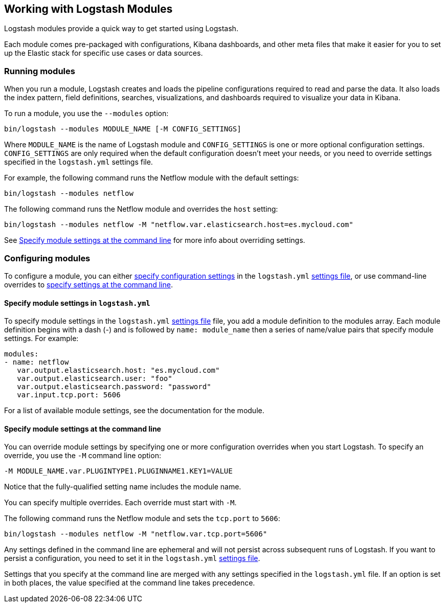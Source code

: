 [[logstash-modules]]
== Working with Logstash Modules

Logstash modules provide a quick way to get started using Logstash. 

Each module comes pre-packaged with configurations, Kibana dashboards, and
other meta files that make it easier for you to set up the Elastic stack for
specific use cases or data sources.

[float]
[[running-logstash-modules]]
=== Running modules

When you run a module, Logstash creates and loads the pipeline configurations
required to read and parse the data. It also loads the index pattern,
field definitions, searches, visualizations, and dashboards required to
visualize your data in Kibana.

To run a module, you use the `--modules` option:

[source,shell]
----
bin/logstash --modules MODULE_NAME [-M CONFIG_SETTINGS]
----


//REVIEWERS: Can users run multiple modules like they can in Filebeat? This topic assumes "no" but I haven't tested it yet.

Where `MODULE_NAME` is the name of Logstash module and `CONFIG_SETTINGS`
is one or more optional configuration settings. `CONFIG_SETTINGS` are only
required when the default configuration doesn't meet your needs, or you need to
override settings specified in the `logstash.yml` settings file.

For example, the following command runs the Netflow module with the default
settings:

[source,shell]
----
bin/logstash --modules netflow
----

The following command runs the Netflow module and overrides the `host` setting:

[source,shell]
----
bin/logstash --modules netflow -M "netflow.var.elasticsearch.host=es.mycloud.com"
----


//REVIEWERS: I'm mentioning the overrides here because I've had some feedback from Tanya about making it clear in the docs that the var overrides are available. Figured this is relevant for LS too.

See <<overriding-logstash-module-settings>> for more info about overriding settings.

[float]
[[configuring-logstash-modules]]
=== Configuring modules

//REVIEWERS: How will users know when the defaults are OK and when they need to change the config?

To configure a module, you can either
<<setting-logstash-module-config,specify configuration settings>> in the
`logstash.yml` <<logstash-settings-file,settings file>>, or use command-line overrides to
<<overriding-logstash-module-settings,specify settings at the command line>>.

[float]
[[setting-logstash-module-config]]
==== Specify module settings in `logstash.yml`

To specify module settings in the `logstash.yml`
<<logstash-settings-file,settings file>> file, you add a module definition to
the modules array. Each module definition begins with a dash (-) and is followed
by `name: module_name` then a series of name/value pairs that specify module
settings. For example:

[source,shell]
----
modules:
- name: netflow
   var.output.elasticsearch.host: "es.mycloud.com"
   var.output.elasticsearch.user: "foo"
   var.output.elasticsearch.password: "password"
   var.input.tcp.port: 5606
----

For a list of available module settings, see the documentation for the module.

[float]
[[overriding-logstash-module-settings]]
==== Specify module settings at the command line

You can override module settings by specifying one or more configuration
overrides when you start Logstash. To specify an override, you use the `-M`
command line option:

[source,shell]
----
-M MODULE_NAME.var.PLUGINTYPE1.PLUGINNAME1.KEY1=VALUE
----

Notice that the fully-qualified setting name includes the module name.

You can specify multiple overrides. Each override must start with `-M`. 

The following command runs the Netflow module and sets the `tcp.port` to `5606`:

//REVIEWERS: It would be better here to show an example that overrides multiple settings. Any suggestions for a realistic example?

[source,shell]
----
bin/logstash --modules netflow -M "netflow.var.tcp.port=5606"
----

Any settings defined in the command line are ephemeral and will not persist across
subsequent runs of Logstash. If you want to persist a configuration, you need to
set it in the `logstash.yml` <<logstash-settings-file,settings file>>.

Settings that you specify at the command line are merged with any settings 
specified in the `logstash.yml` file. If an option is set in both
places, the value specified at the command line takes precedence. 


